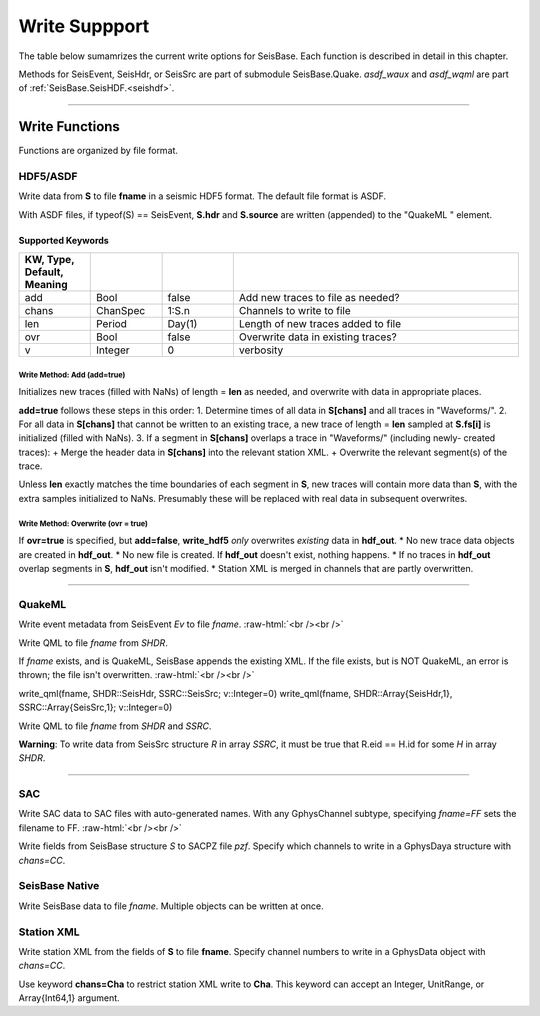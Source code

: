 .. _write:

##############
Write Suppport
##############
The table below sumamrizes the current write options for SeisBase. Each function is described in detail in this chapter.

.. csv-table::
  :header: Structure/Description, Output Format, Function, Submodule
  :delim: |
  :widths: 2, 2, 1, 1

  GphysChannel                          | ASDF                  | write_hdf5
  GphysChannel                          | SAC timeseries        | writesac
  GphysChannel channel metadata         | StationXML            | write_sxml
  GphysChannel instrument response      | SAC polezero          | writesacpz
  GphysData                             | ASDF                  | write_hdf5
  GphysData                             | SAC timeseries        | writesac
  GphysData channel metadata            | StationXML            | write_sxml
  GphysData instrument response         | SAC polezero          | writesacpz
  SeisEvent                             | ASDF                  | write_hdf5
  SeisEvent header and source info      | ASDF QuakeML          | asdf_wqml
  SeisEvent header and source info      | QuakeML               | write_qml
  SeisEvent trace data only             | SAC timeseries        | writesac
  Array{SeisEvent, 1}                   | ASDF QuakeML          | asdf_wqml
  Array{SeisHdr, 1}                     | QuakeML               | write_qml
  Array{SeisHdr, 1}, Array{SeisSrc, 1}  | ASDF QuakeML          | asdf_wqml
  Array{SeisHdr, 1}, Array{SeisSrc, 1}  | QuakeML               | write_qml
  SeisHdr                               | QuakeML               | write_qml
  SeisHdr, SeisSrc                      | ASDF QuakeML          | asdf_wqml
  SeisHdr, SeisSrc                      | QuakeML               | wqml
  any SeisBase structure                  | SeisBase file           | wseis
  primitive data type or array          | ASDF AuxiliaryData    | asdf_waux

Methods for SeisEvent, SeisHdr, or SeisSrc are part of submodule SeisBase.Quake. *asdf_waux* and *asdf_wqml* are part of :ref:`SeisBase.SeisHDF.<seishdf>`.

.....

***************
Write Functions
***************
Functions are organized by file format.

HDF5/ASDF
=========
.. function:: write_hdf5(fname, S)

Write data from **S** to file **fname** in a seismic HDF5 format. The default file format is ASDF.

With ASDF files, if typeof(S) == SeisEvent, **S.hdr** and **S.source** are written (appended) to the "QuakeML " element.

Supported Keywords
******************
.. csv-table::
  :header: KW, Type, Default, Meaning
  :delim: |
  :widths: 1, 1, 1, 4

  add   | Bool      | false     | Add new traces to file as needed?
  chans | ChanSpec  | 1:S.n     | Channels to write to file
  len   | Period    | Day(1)    | Length of new traces added to file
  ovr   | Bool      | false     | Overwrite data in existing traces?
  v     | Integer   | 0         | verbosity

Write Method: Add (**add=true**)
--------------------------------
Initializes new traces (filled with NaNs) of length = **len** as needed, and overwrite with data in appropriate places.

**add=true** follows these steps in this order:
1. Determine times of all data in **S[chans]** and all traces in "Waveforms/".
2. For all data in **S[chans]** that cannot be written to an existing trace, a new trace of length = **len** sampled at **S.fs[i]** is initialized (filled with NaNs).
3. If a segment in **S[chans]** overlaps a trace in "Waveforms/" (including newly- created traces):
+ Merge the header data in **S[chans]** into the relevant station XML.
+ Overwrite the relevant segment(s) of the trace.

Unless **len** exactly matches the time boundaries of each segment in **S**, new traces will contain more data than **S**, with the extra samples initialized to NaNs. Presumably these will be replaced with real data in subsequent overwrites.

Write Method: Overwrite (**ovr = true**)
----------------------------------------
If **ovr=true** is specified, but **add=false**, **write_hdf5** *only* overwrites *existing* data in **hdf_out**.
* No new trace data objects are created in **hdf_out**.
* No new file is created. If **hdf_out** doesn't exist, nothing happens.
* If no traces in **hdf_out** overlap segments in **S**, **hdf_out** isn't modified.
* Station XML is merged in channels that are partly overwritten.

.....

QuakeML
=======

.. function:: write_qml(fname, Ev::SeisEvent; v::Integer=0)

Write event metadata from SeisEvent `Ev` to file `fname`.
:raw-html:`<br /><br />`

.. function:: write_qml(fname, SHDR::SeisHdr; v::Integer=0)
.. function:: write_qml(fname, SHDR::Array{SeisHdr,1}; v::Integer=0)

Write QML to file `fname` from `SHDR`.

If `fname` exists, and is QuakeML, SeisBase appends the existing XML. If the
file exists, but is NOT QuakeML, an error is thrown; the file isn't overwritten.
:raw-html:`<br /><br />`

write_qml(fname, SHDR::SeisHdr, SSRC::SeisSrc; v::Integer=0)
write_qml(fname, SHDR::Array{SeisHdr,1}, SSRC::Array{SeisSrc,1}; v::Integer=0)

Write QML to file `fname` from `SHDR` and `SSRC`.

**Warning**: To write data from SeisSrc structure *R* in array *SSRC*, it must
be true that R.eid == H.id for some *H* in array *SHDR*.

.....

SAC
===

.. function:: writesac(S::GphysData, chans=CC, v=V)
.. function:: writesac(C::GphysChannel; chans=CC, fname=FF, v=V)

Write SAC data to SAC files with auto-generated names. With any GphysChannel subtype, specifying *fname=FF* sets the filename to FF.
:raw-html:`<br /><br />`

.. function:: writesacpz(pzf, S[, chans=CC])

Write fields from SeisBase structure *S* to SACPZ file *pzf*. Specify which channels to write in a GphysDaya structure with *chans=CC*.

SeisBase Native
=============

.. function:: wseis(fname, S)
.. function:: wseis(fname, S, T, U...)

Write SeisBase data to file *fname*. Multiple objects can be written at once.

Station XML
===========

.. function:: write_sxml(fname, S[, chans=CC])

Write station XML from the fields of **S** to file **fname**. Specify channel numbers to write in a GphysData object with *chans=CC*.

Use keyword **chans=Cha** to restrict station XML write to **Cha**. This keyword can accept an Integer, UnitRange, or Array{Int64,1} argument.
